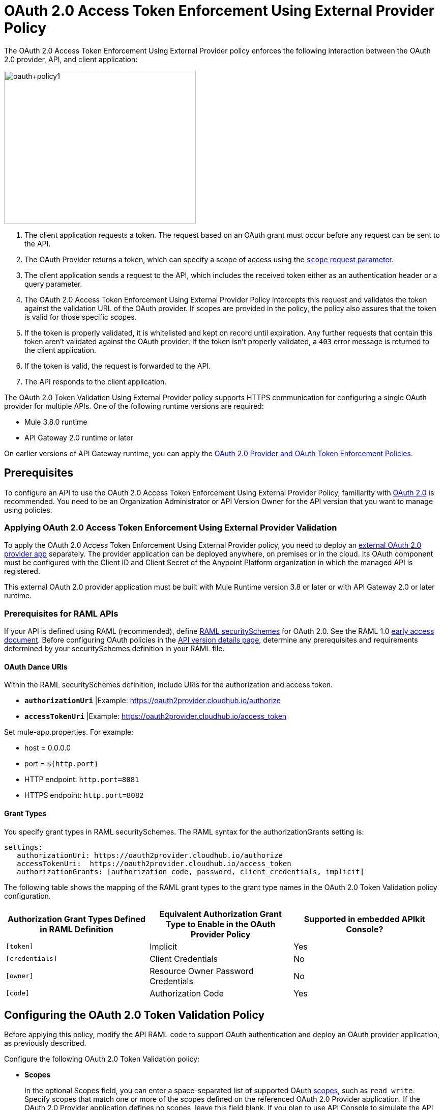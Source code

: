 = OAuth 2.0 Access Token Enforcement Using External Provider Policy
:keywords: oauth, raml, token, validation, policy

The OAuth 2.0 Access Token Enforcement Using External Provider policy enforces the following interaction between the OAuth 2.0 provider, API, and client application:

image::oauth+policy1.png[oauth+policy1,height=300,width=377]

. The client application requests a token. The request based on an OAuth grant must occur before any request can be sent to the API.
. The OAuth Provider returns a token, which can specify a scope of access using the link:https://tools.ietf.org/html/rfc6749#page-23[`scope` request parameter]. 
. The client application sends a request to the API, which includes the received token either as an authentication header or a query parameter.
. The OAuth 2.0 Access Token Enforcement Using External Provider Policy intercepts this request and validates the token against the validation URL of the OAuth provider. If scopes are provided in the policy, the policy also assures that the token is valid for those specific scopes.
. If the token is properly validated, it is whitelisted and kept on record until expiration. Any further requests that contain this token aren't validated against the OAuth provider. If the token isn't properly validated, a `403` error message is returned to the client application.
. If the token is valid, the request is forwarded to the API.
. The API responds to the client application.

The OAuth 2.0 Token Validation Using External Provider policy supports HTTPS communication for configuring a single OAuth provider for multiple APIs. One of the following runtime versions are required:

* Mule 3.8.0 runtime
* API Gateway 2.0 runtime or later

On earlier versions of API Gateway runtime, you can apply the link:/api-manager/oauth-2.0-provider-and-oauth-2.0-token-enforcement-policies[OAuth 2.0 Provider and OAuth Token Enforcement Policies].

== Prerequisites

To configure an API to use the OAuth 2.0 Access Token Enforcement Using External Provider Policy, familiarity with link:/mule-user-guide/v/3.8/mule-secure-token-service[OAuth 2.0] is recommended. You need to be an Organization Administrator or API Version Owner for the API version that you want to manage using policies.

=== Applying OAuth 2.0 Access Token Enforcement Using External Provider Validation

To apply the OAuth 2.0 Access Token Enforcement Using External Provider policy, you need to deploy an link:/api-manager/building-an-external-oauth-2.0-provider-application[external OAuth 2.0 provider app] separately. The provider application can be deployed anywhere, on premises or in the cloud. Its OAuth component must be configured with the Client ID and Client Secret of the Anypoint Platform organization in which the managed API is registered.

This external OAuth 2.0 provider application must be built with Mule Runtime version 3.8 or later or with API Gateway 2.0 or later runtime.

=== Prerequisites for RAML APIs

If your API is defined using RAML (recommended), define link:https://github.com/raml-org/raml-spec/blob/master/versions/raml-10/raml-10.md#oauth-20[RAML securitySchemes] for OAuth 2.0. See the RAML 1.0 link:https://docs.mulesoft.com/release-notes/raml-1-early-access-support[early access document]. Before configuring OAuth policies in the link:/api-manager/tutorial-set-up-and-deploy-an-api-proxy#navigate-to-the-api-version-details-page[API version details page], determine any prerequisites and requirements determined by your securitySchemes definition in your RAML file.

==== OAuth Dance URIs

Within the RAML securitySchemes definition, include URIs for the authorization and access token. 

* *`authorizationUri`* |Example: https://oauth2provider.cloudhub.io/authorize
* *`accessTokenUri`* |Example: https://oauth2provider.cloudhub.io/access_token

Set mule-app.properties. For example:

* host = 0.0.0.0
* port = `${http.port}`
* HTTP endpoint: `http.port=8081`
* HTTPS endpoint: `http.port=8082`


==== Grant Types

You specify grant types in RAML securitySchemes. The RAML syntax for the authorizationGrants setting is:

----
settings:
   authorizationUri: https://oauth2provider.cloudhub.io/authorize
   accessTokenUri:  https://oauth2provider.cloudhub.io/access_token
   authorizationGrants: [authorization_code, password, client_credentials, implicit]
----

The following table shows the mapping of the RAML grant types to the grant type names in the OAuth 2.0 Token Validation policy configuration. 

[width="99a",cols="33a,33a,33a",options="header"]
|===
|Authorization Grant Types Defined in RAML Definition |Equivalent Authorization Grant Type to Enable in the OAuth Provider Policy |Supported in embedded APIkit Console?
|`[token]` |Implicit |Yes
|`[credentials]` |Client Credentials |No
|`[owner]` |Resource Owner Password Credentials |No
|`[code]` |Authorization Code |Yes
|===

== Configuring the OAuth 2.0 Token Validation Policy

Before applying this policy, modify the API RAML code to support OAuth authentication and deploy an OAuth provider application, as previously described.

Configure the following OAuth 2.0 Token Validation policy:

* *Scopes*
+
In the optional Scopes field, you can enter a space-separated list of supported OAuth link:https://tools.ietf.org/html/rfc6749#page-23[scopes], such as `read write`. Specify scopes that match one or more of the scopes defined on the referenced OAuth 2.0 Provider application. If the OAuth 2.0 Provider application defines no scopes, leave this field blank. If you plan to use API Console to simulate the API, leave scopes blank and apply the CORS policy.
+
* *Access Token Validation Endpoint URL*
+
The URL of the external OAuth 2.0 Provider used for granting the access token, for example `https://oauth2provider.cloudhub.io/validate`
+
image::external-oauth-2.0-token-validation-policy-ba3c0.png[external-oauth-2.0-token-validation-policy-ba3c0,height=375,width=404]

== Using an API Protected by OAuth 2.0 Access Token Enforcement Using External Provider

Depending on the OAuth grant type you want to use, the OAuth Provider application might expose two or three endpoints:

* `/authorize`: provides an access code for later obtaining a token
* `/access_token`: returns a new token
* `/validate`: verifies a token's validity

Depending on the grant type being used, you might have to use only `/access_token` , both `/authorize` and `/access_token`, or to none of them. Obtain the token before attempting to send requests to the API that's protected by the policy. Include the token in all requests sent to the API using a query parameter or an authorization header:

[width="99a",cols="33a,33a,33a",options="header"]
|===
|Places to include Token |Example |Notes
|Query parameter |`?access_token=123` |Included as part of the URI
|Authorization header |`Authorization:Bearer 123` |The header consists of a key:value pair, where Authorization is the key and the value is composed as follows:
 `"Bearer" + <space> + <token, for example, 123>`
|===

When a request is received, the OAuth 2.0 Token Validation Policy sends a request to the `/validate` URL of the OAuth provider to ensure the token's validity.

== Testing OAuth 2.0 Access Token Enforcement Using External Provider

You can test an API that has the policy applied using the API Notebook and API Console after registering an API within a portal in the platform.

== Obtaining User Credentials

In some cases, you might want to access information about which externally authenticated users are using an API. To do so, place the following script between the inbound and outbound endpoints of the proxy. The script executes after the OAuth 2.0 Token Validation Policy enforcement:

[source,xml,linenums]
----
<expression-component>
    message.outboundProperties.put('X-Authenticated-userid', _muleEvent.session.securityContext.authentication.principal.username)
</expression-component>
----

This script stores the username in the mule message as an outbound-property named `X-Authenticated-userid`. The HTTP Connector, used to generate the proxy's output, transforms any outbound properties that reach it into HTTP message headers. In this way the message that reaches the API after passing through your proxy includes an HTTP header named `X-Authenticated-userid` , containing the username.

You can modify this code to change the name of the header being created.

== See Also

* link:/api-manager/building-an-external-oauth-2.0-provider-application[Building an External OAuth 2.0 Provider Application]
* link:/api-manager/aes-oauth-faq[OAuth Providers, Current and Deprecated]
